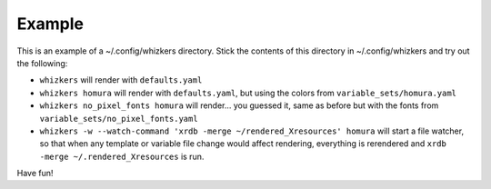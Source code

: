 Example
=======

This is an example of a ~/.config/whizkers directory. Stick the contents
of this directory in ~/.config/whizkers and try out the following:

-  ``whizkers`` will render with ``defaults.yaml``
-  ``whizkers homura`` will render with ``defaults.yaml``, but using the
   colors from ``variable_sets/homura.yaml``
-  ``whizkers no_pixel_fonts homura`` will render... you guessed it,
   same as before but with the fonts from
   ``variable_sets/no_pixel_fonts.yaml``
-  ``whizkers -w --watch-command 'xrdb -merge ~/rendered_Xresources' homura``
   will start a file watcher, so that when any template or variable file
   change would affect rendering, everything is rerendered and
   ``xrdb -merge ~/.rendered_Xresources`` is run.

Have fun!
